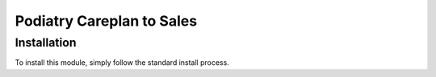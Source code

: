 =========================
Podiatry Careplan to Sales
=========================

Installation
============

To install this module, simply follow the standard install process.
